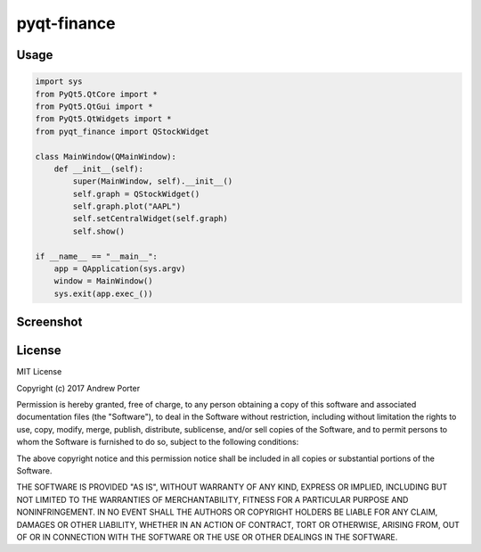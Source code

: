 ============
pyqt-finance
============

Usage
-----

.. code:: python

    import sys
    from PyQt5.QtCore import *
    from PyQt5.QtGui import *
    from PyQt5.QtWidgets import *
    from pyqt_finance import QStockWidget

    class MainWindow(QMainWindow):
        def __init__(self):
            super(MainWindow, self).__init__()
            self.graph = QStockWidget()
            self.graph.plot("AAPL")
            self.setCentralWidget(self.graph)
            self.show()

    if __name__ == "__main__":
        app = QApplication(sys.argv)
        window = MainWindow()
        sys.exit(app.exec_())

Screenshot
----------

.. image:: imgs/example-graph.png

License
-------

MIT License

Copyright (c) 2017 Andrew Porter

Permission is hereby granted, free of charge, to any person obtaining a copy
of this software and associated documentation files (the "Software"), to deal
in the Software without restriction, including without limitation the rights
to use, copy, modify, merge, publish, distribute, sublicense, and/or sell
copies of the Software, and to permit persons to whom the Software is
furnished to do so, subject to the following conditions:

The above copyright notice and this permission notice shall be included in all
copies or substantial portions of the Software.

THE SOFTWARE IS PROVIDED "AS IS", WITHOUT WARRANTY OF ANY KIND, EXPRESS OR
IMPLIED, INCLUDING BUT NOT LIMITED TO THE WARRANTIES OF MERCHANTABILITY,
FITNESS FOR A PARTICULAR PURPOSE AND NONINFRINGEMENT. IN NO EVENT SHALL THE
AUTHORS OR COPYRIGHT HOLDERS BE LIABLE FOR ANY CLAIM, DAMAGES OR OTHER
LIABILITY, WHETHER IN AN ACTION OF CONTRACT, TORT OR OTHERWISE, ARISING FROM,
OUT OF OR IN CONNECTION WITH THE SOFTWARE OR THE USE OR OTHER DEALINGS IN THE
SOFTWARE.
